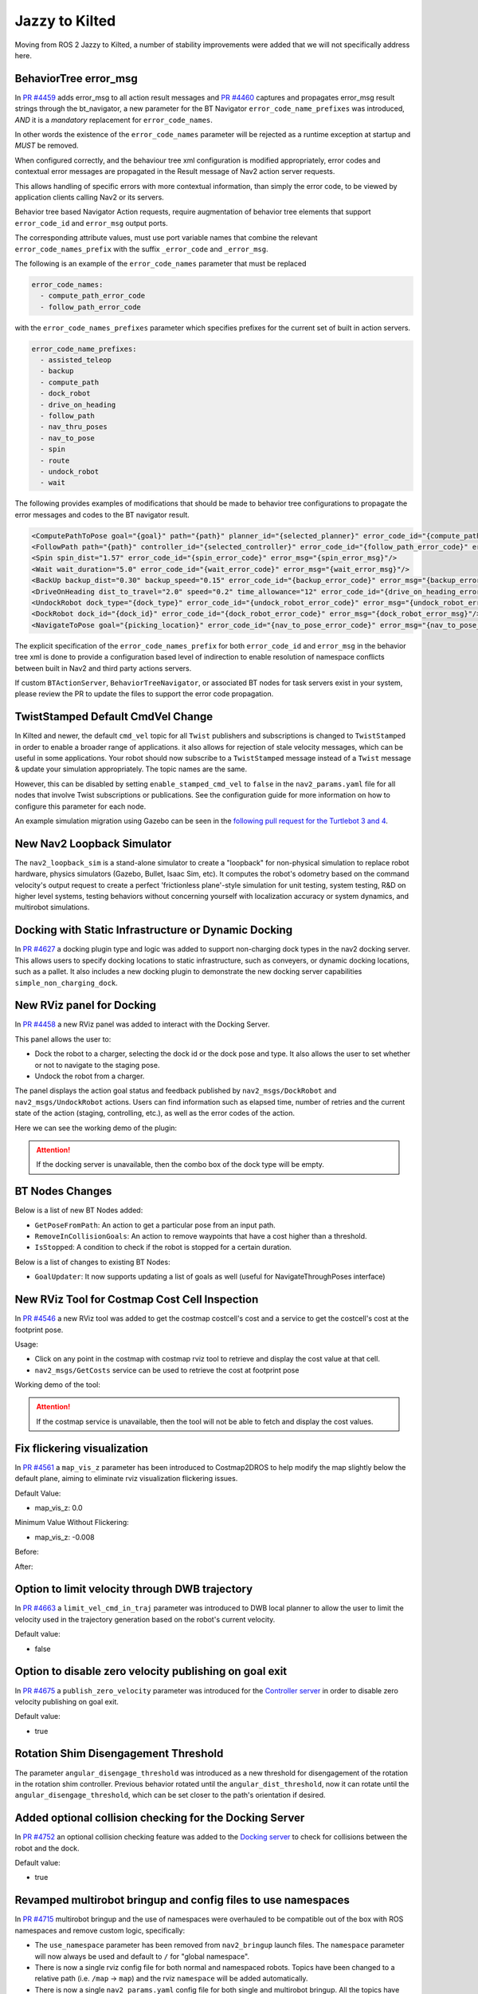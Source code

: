 .. _jazzy_migration:

Jazzy to Kilted
###############

Moving from ROS 2 Jazzy to Kilted, a number of stability improvements were added that we will not specifically address here.

BehaviorTree error_msg
**********************

In `PR #4459 <https://github.com/ros-navigation/navigation2/pull/4459>`_ adds error_msg to all action result messages
and `PR #4460 <https://github.com/ros-navigation/navigation2/pull/4460>`_ captures and propagates error_msg result strings through the bt_navigator,
a new parameter for the BT Navigator ``error_code_name_prefixes`` was introduced, *AND* it is a *mandatory* replacement for ``error_code_names``.

In other words the existence of the ``error_code_names`` parameter will be rejected as a runtime exception at startup and *MUST* be removed.

When configured correctly, and the behaviour tree xml configuration is modified appropriately, error codes and contextual error messages are propagated in the Result message of Nav2 action server requests.

This allows handling of specific errors with more contextual information, than simply the error code, to be viewed by application clients calling Nav2 or its servers.

Behavior tree based Navigator Action requests, require augmentation of behavior tree elements that support ``error_code_id`` and ``error_msg`` output ports.

The corresponding attribute values, must use port variable names that combine the relevant ``error_code_names_prefix`` with the suffix ``_error_code`` and ``_error_msg``.

The following is an example of the ``error_code_names`` parameter that must be replaced

.. code-block:: yaml

    error_code_names:
      - compute_path_error_code
      - follow_path_error_code

with the ``error_code_names_prefixes`` parameter which specifies prefixes for the current set of built in action servers.

.. code-block:: yaml

    error_code_name_prefixes:
      - assisted_teleop
      - backup
      - compute_path
      - dock_robot
      - drive_on_heading
      - follow_path
      - nav_thru_poses
      - nav_to_pose
      - spin
      - route
      - undock_robot
      - wait

The following provides examples of modifications that should be made to behavior tree configurations to propagate the error messages and codes to the BT navigator result.

.. code-block:: xml

  <ComputePathToPose goal="{goal}" path="{path}" planner_id="{selected_planner}" error_code_id="{compute_path_error_code} error_msg="{compute_path_error_msg}"/>
  <FollowPath path="{path}" controller_id="{selected_controller}" error_code_id="{follow_path_error_code}" error_msg="{follow_path_error_msg}"/>
  <Spin spin_dist="1.57" error_code_id="{spin_error_code}" error_msg="{spin_error_msg}"/>
  <Wait wait_duration="5.0" error_code_id="{wait_error_code}" error_msg="{wait_error_msg}"/>
  <BackUp backup_dist="0.30" backup_speed="0.15" error_code_id="{backup_error_code}" error_msg="{backup_error_msg}"/>
  <DriveOnHeading dist_to_travel="2.0" speed="0.2" time_allowance="12" error_code_id="{drive_on_heading_error_code}" error_msg="{drive_on_heading_error_msg}"/>
  <UndockRobot dock_type="{dock_type}" error_code_id="{undock_robot_error_code}" error_msg="{undock_robot_error_msg}" />
  <DockRobot dock_id="{dock_id}" error_code_id="{dock_robot_error_code}" error_msg="{dock_robot_error_msg}"/>
  <NavigateToPose goal="{picking_location}" error_code_id="{nav_to_pose_error_code}" error_msg="{nav_to_pose_error_msg}"/>

The explicit specification of the ``error_code_names_prefix`` for both ``error_code_id`` and ``error_msg`` in the behavior tree xml is done to provide a configuration based level of indirection to enable resolution of namespace conflicts between built in Nav2 and third party actions servers.

If custom ``BTActionServer``, ``BehaviorTreeNavigator``, or associated BT nodes for task servers exist in your system, please review the PR to update the files to support the error code propagation.

TwistStamped Default CmdVel Change
**********************************

In Kilted and newer, the default ``cmd_vel`` topic for all ``Twist`` publishers and subscriptions is changed to ``TwistStamped`` in order to enable a broader range of applications.
it also allows for rejection of stale velocity messages, which can be useful in some applications.
Your robot should now subscribe to a ``TwistStamped`` message instead of a ``Twist`` message & update your simulation appropriately.
The topic names are the same.

However, this can be disabled by setting ``enable_stamped_cmd_vel`` to ``false`` in the ``nav2_params.yaml`` file for all nodes that involve Twist subscriptions or publications.
See the configuration guide for more information on how to configure this parameter for each node.

An example simulation migration using Gazebo can be seen in the `following pull request for the Turtlebot 3 and 4 <https://github.com/ros-navigation/nav2_minimal_turtlebot_simulation/pull/16>`_.


New Nav2 Loopback Simulator
***************************

The ``nav2_loopback_sim`` is a stand-alone simulator to create a "loopback" for non-physical simulation to replace robot hardware, physics simulators (Gazebo, Bullet, Isaac Sim, etc).
It computes the robot's odometry based on the command velocity's output request to create a perfect 'frictionless plane'-style simulation for unit testing, system testing, R&D on higher level systems, testing behaviors without concerning yourself with localization accuracy or system dynamics, and multirobot simulations.

Docking with Static Infrastructure or Dynamic Docking
*****************************************************

In `PR #4627 <https://github.com/ros-navigation/navigation2/pull/4627>`_ a docking plugin type and logic was added to support non-charging dock types in the nav2 docking server.
This allows users to specify docking locations to static infrastructure, such as conveyers, or dynamic docking locations, such as a pallet.
It also includes a new docking plugin to demonstrate the new docking server capabilities ``simple_non_charging_dock``.

New RViz panel for Docking
**************************

In `PR #4458 <https://github.com/ros-navigation/navigation2/pull/4458>`_ a new RViz panel was added to interact with the Docking Server.

This panel allows the user to:

- Dock the robot to a charger, selecting the dock id or the dock pose and type. It also allows the user to set whether or not to navigate to the staging pose.
- Undock the robot from a charger.

The panel displays the action goal status and feedback published by ``nav2_msgs/DockRobot`` and ``nav2_msgs/UndockRobot`` actions. Users can find information such as elapsed time, number of retries and the current state of the action (staging, controlling, etc.), as well as the error codes of the action.


Here we can see the working demo of the plugin:

.. image:: images/docking_panel.gif

.. attention:: If the docking server is unavailable, then the combo box of the dock type will be empty.

BT Nodes Changes
****************

Below is a list of new BT Nodes added:

- ``GetPoseFromPath``: An action to get a particular pose from an input path.
- ``RemoveInCollisionGoals``: An action to remove waypoints that have a cost higher than a threshold.
- ``IsStopped``: A condition to check if the robot is stopped for a certain duration.

Below is a list of changes to existing BT Nodes:

- ``GoalUpdater``: It now supports updating a list of goals as well (useful for NavigateThroughPoses interface)

New RViz Tool for Costmap Cost Cell Inspection
**********************************************

In `PR #4546 <https://github.com/ros-navigation/navigation2/pull/4546>`_ a new RViz tool was added to get the costmap costcell's cost and a service to get the costcell's cost at the footprint pose.

Usage:

- Click on any point in the costmap with costmap rviz tool to retrieve and display the cost value at that cell.
- ``nav2_msgs/GetCosts`` service can be used to retrieve the cost at footprint pose

Working demo of the tool:

.. image:: images/rviz_costmap_cost_tool.gif

.. attention:: If the costmap service is unavailable, then the tool will not be able to fetch and display the cost values.

Fix flickering visualization
****************************

In `PR #4561 <https://github.com/ros-navigation/navigation2/pull/4561>`_ a ``map_vis_z`` parameter has been introduced to Costmap2DROS to help modify the map slightly below the default plane, aiming to eliminate rviz visualization flickering issues.

Default Value:

- map_vis_z: 0.0

Minimum Value Without Flickering:

- map_vis_z: -0.008

Before:

.. image:: images/fix_flickering_visualization_before.png

After:

.. image:: images/fix_flickering_visualization_after.png

Option to limit velocity through DWB trajectory
***********************************************

In `PR #4663 <https://github.com/ros-navigation/navigation2/pull/4663>`_ a ``limit_vel_cmd_in_traj`` parameter was introduced to DWB local planner to allow the user to limit the velocity used in the trajectory generation based on the robot's current velocity.

Default value:

- false

Option to disable zero velocity publishing on goal exit
*******************************************************

In `PR #4675 <https://github.com/ros-navigation/navigation2/pull/4675>`_ a ``publish_zero_velocity`` parameter was introduced for the `Controller server </configuration/packages/configuring-controller-server.html#controller-server>`_ in order to disable zero velocity publishing on goal exit.

Default value:

- true

Rotation Shim Disengagement Threshold
*************************************

The parameter ``angular_disengage_threshold`` was introduced as a new threshold for disengagement of the rotation in the rotation shim controller.
Previous behavior rotated until the ``angular_dist_threshold``, now it can rotate until the ``angular_disengage_threshold``, which can be set closer to the path's orientation if desired.

Added optional collision checking for the Docking Server
********************************************************

In `PR #4752 <https://github.com/ros-navigation/navigation2/pull/4752>`_ an optional collision checking feature was added to the `Docking server </configuration/packages/configuring-docking-server.html#docking-server>`_ to check for collisions between the robot and the dock.

Default value:

- true

Revamped multirobot bringup and config files to use namespaces
**************************************************************

In `PR #4715 <https://github.com/ros-navigation/navigation2/pull/4715>`_ multirobot bringup and the use of namespaces were overhauled to be compatible out of the box with ROS namespaces and remove custom logic, specifically:

* The ``use_namespace`` parameter has been removed from ``nav2_bringup`` launch files. The ``namespace`` parameter will now always be used and default to ``/`` for "global namespace".
* There is now a single rviz config file for both normal and namespaced robots. Topics have been changed to a relative path (i.e. ``/map`` -> ``map``) and the rviz ``namespace`` will be added automatically.
* There is now a single ``nav2_params.yaml`` config file for both single and multirobot bringup. All the topics have been changed to relative (i.e. ``/scan`` -> ``scan``).

Note that some plugins / nodes might have their own local namespace. This is the case for ``CostmapLayer`` which will be in a ``/ns/[layer_name]`` namespace. For these, a new function ``joinWithParentNamespace`` has been added to make sure joining relative paths results in ``/ns/topic_name`` rather than ``/ns/[layer_name]/topic_name``.

If your use case doesn't require multiple robots, keeping absolute paths in your ``nav2_params.yaml`` config file and rviz config file will preserve existing behavior.

For example, if you specify ``topic: scan`` in the ``voxel_layer`` of a ``local_costmap`` and you launch your bringup with a ``tb4`` namespace:

* User chosen namespace is ``tb4``.
* User chosen topic is ``scan``.
* Topic will be remapped to ``/tb4/scan`` without ``local_costmap``.
* Use global topic ``/scan`` if you do not wish the node namespace to apply

Removed global map_topic from Costmap node
******************************************

In `PR #4715 <https://github.com/ros-navigation/navigation2/pull/4715>`_ the global ``map_topic`` parameter has been removed from the ``Costmap2DROS`` node. This parameterwas only used in the ``StaticLayer`` and should be defined as a parameter local to the ``StaticLayer`` instead, for example:

.. code-block:: yaml

  global_costmap:
    global_costmap:
      ros__parameters:
        [...]
        # Not supported anymore
        map_topic: my_map
        static_layer:
          plugin: "nav2_costmap_2d::StaticLayer"
          map_subscribe_transient_local: True
          # Do this instead
          map_topic: my_map

Simplified Costmap2DROS constructors
************************************

The following constructors for ``Costmap2DROS`` have been removed:

.. code-block:: cpp

   explicit Costmap2DROS(
    const std::string & name,
    const std::string & parent_namespace,
    const std::string & local_namespace,
    const bool & use_sim_time);

   explicit Costmap2DROS(const std::string & name, const bool & use_sim_time = false);

They have been consolidated into a single one:

.. code-block:: cpp

   explicit Costmap2DROS(
    const std::string & name,
    const std::string & parent_namespace = "/",
    const bool & use_sim_time = false);

The ``local_namespace`` parameter has been removed and is now automatically set to the node's name (which is what the second removed constructor did).
Parameters ``parent_namespace`` / ``use_sim_time`` both provide default values to maintain the ability of creating a ``Costmap2DROS`` object by just specifying a name.

Option to disable collision checking in DriveOnHeading, BackUp and Spin Actions
*******************************************************************************

In `PR #4785 <https://github.com/ros-navigation/navigation2/pull/4785>`_ a new boolean parameter named `disable_collision_checks` was added to the `DriveOnHeading`, `BackUp` and `Spin` actions to optionally disable collision checking.
This can be useful, for example, in cases where you want to move the robot even in the presence of known obstacles.

Default value:

- false

New Plugin Container Layer
**************************

In `PR #4781 <https://github.com/ros-navigation/navigation2/pull/4781>`_ a costmap layer plugin type was added to support the grouping of different costmap layers under a single costmap layer. This would allow for different isolated combinations of costmap layers to be combined under one parent costmap instead of the current implementation which would indiscriminately combine all costmap layers together.

Iterative Target Selection for the Graceful Controller
******************************************************

In `PR #4795 <https://github.com/ros-navigation/navigation2/pull/4795>`_ the ``nav2_graceful_controller`` was updated to iteratively select motion targets. This is a large refactor which significantly improves the performance of the controller. The ``motion_target_dist`` parameter has been replaced by ``min_lookahead`` and ``max_lookahead`` parameters. Additional changes include:

* Improved defaults for ``k_phi``, ``k_delta``, ``beta`` parameters of the underlying control law.
* Automatic creation of orientations for the plan if they are missing.
* Addition of ``v_angular_min_in_place`` parameter to avoid the robot getting stuck while rotating due to mechanical limitations.
* ``final_rotation`` has been renamed ``prefer_final_rotation`` and the behavior has changed slightly.

Conform to ROS 2 launch syntax in Turtlebot 3 multi-robot launch file
*********************************************************************

In `PR #5000 <https://github.com/ros-navigation/navigation2/pull/5000>`_ the ``cloned_multi_tb3_simulation_launch.py`` launch file was updated so that parsing the robots conforms to the ROS 2 launch file standards. This change allows users to pass the ``robots`` from another launch file through ``launch_arguments`` which was not possible with the old version.

Example for including ``cloned_multi_tb3_simulation_launch.py`` in another launch file:

.. code-block:: python

    IncludeLaunchDescription(
        PythonLaunchDescriptionSource(
            os.path.join(get_package_share_directory('nav2_bringup'), "launch", "cloned_multi_tb3_simulation_launch.py")
        ),
        launch_arguments={"robots": "{name: 'robot1', pose: {x: 0.5, y: 0.5, yaw: 1.5707}}"}.items(),
    )

ComputePathThroughPoses, NavigateThroughPoses and other BT nodes now use nav_msgs/Goals instead of vector<PoseStamped>
************************************************************************************************************************

In `PR #269 <https://github.com/ros2/common_interfaces/pull/269>`_ a new message type `Goals` was introduced to the `nav_msgs` package.
In `PR #4980 <https://github.com/ros-navigation/navigation2/pull/4980>`_, all collections of `PoseStamped` has been migrated to use the `nav_msgs::msg::Goals` message. Most notably, `NavigateThroughPoses.action` and `ComputePathThroughPoses.action` have been updated to use `nav_msgs/Goals`.
Since `nav_msgs/Goals` contains a header, the poses are now accessed via `NavigateThroughPoses.poses.goals` instead of `NavigateThroughPoses.poses` or `ComputePathThroughPoses.goals.goals` instead of `ComputePathThroughPoses.poses`. Please update your code accordingly when using these interfaces.

MPPI controller re-implemented using Eigen library and performance improved by 40-45%
*************************************************************************************

In the `PR #4621 <https://github.com/ros-navigation/navigation2/pull/4621>`_ MPPI controller is fully reimplemented using Eigen as it is well supported hpc library and suits better for our use case of two dimensional batches of trajectories. GPU support for rolling out trajectories could also be possible in future using Eigen.
MPPI Optimizer's performance is improved by 40-50%. Now MPPI Controller can also be run on ARM processors which do not support SIMD Instructions extensively.

DriveOnHeading and BackUp behaviors: Addition of acceleration constraints
*************************************************************************
`PR #4810 <https://github.com/ros-navigation/navigation2/pull/4810>`_ adds new parameters ``acceleration_limit``, ``deceleration_limit``, ``minimum_speed`` for the `DriveOnHeading` and `BackUp` Behaviors. The default values are as follows:

- ``acceleration_limit``: 2.5
- ``deceleration_limit``: -2.5
- ``minimum_speed``: 0.10

Rotation Shim Deceleration as a function of its target orientation
******************************************************************

In `PR #4864 <https://github.com/ros-navigation/navigation2/pull/4864>`_ the Rotation Shim Controller was updated to decelerate as a function of its target orientation. This allows the robot to slow down as it approaches its target orientation, reducing overshoot when passing to the primary controller. The deceleration is controlled by the `max_angular_accel` parameter.

A demo can be seen below with the following parameters:

.. code-block:: yaml

  [...]:
    plugin: "nav2_rotation_shim_controller::RotationShimController"
    angular_dist_threshold: 1.22 # (70 degrees)
    angular_disengage_threshold: 0.05 # (3 degrees)
    rotate_to_heading_angular_vel: 0.8
    max_angular_accel: 0.5


.. image:: images/rotation_shim_decel.gif
  :width: 800
  :alt: Rotation Shim Deceleration
  :align: center

Rotation Shim Open-loop Control
*******************************

The parameter ``closed_loop`` was introduced to the Rotation Shim Controller to allow users to choose between open-loop and closed-loop control. If false, the rotationShimController will use the last commanded velocity as the next iteration's current velocity. When acceleration limits are set appropriately and the robot's controllers are responsive, this can be a good assumption. If true, it will use odometry to estimate the robot's current speed. In this case it is important that the source is high-rate and low-latency to account for control delay.

Default value:

- true

Near collision cost in MPPI cost critic
***************************************

In `PR #4996 <https://github.com/ros-navigation/navigation2/pull/4996>`_ a new parameter ``near_collision_cost`` was added to the MPPI cost critic to set a maximum proximity for avoidance. The critical cost will be applied to costs higher than this value even if non-collision inducing.

Default value:

- 253

Service introspection
*********************

In `PR #4955 <https://github.com/ros-navigation/navigation2/pull/4955>`_ the parameter ``service_introspection_mode`` was introduced to the `Nav2` stack to allow introspection of services. The options are "disabled", "metadata", "contents".

Default value:

- "disabled"
